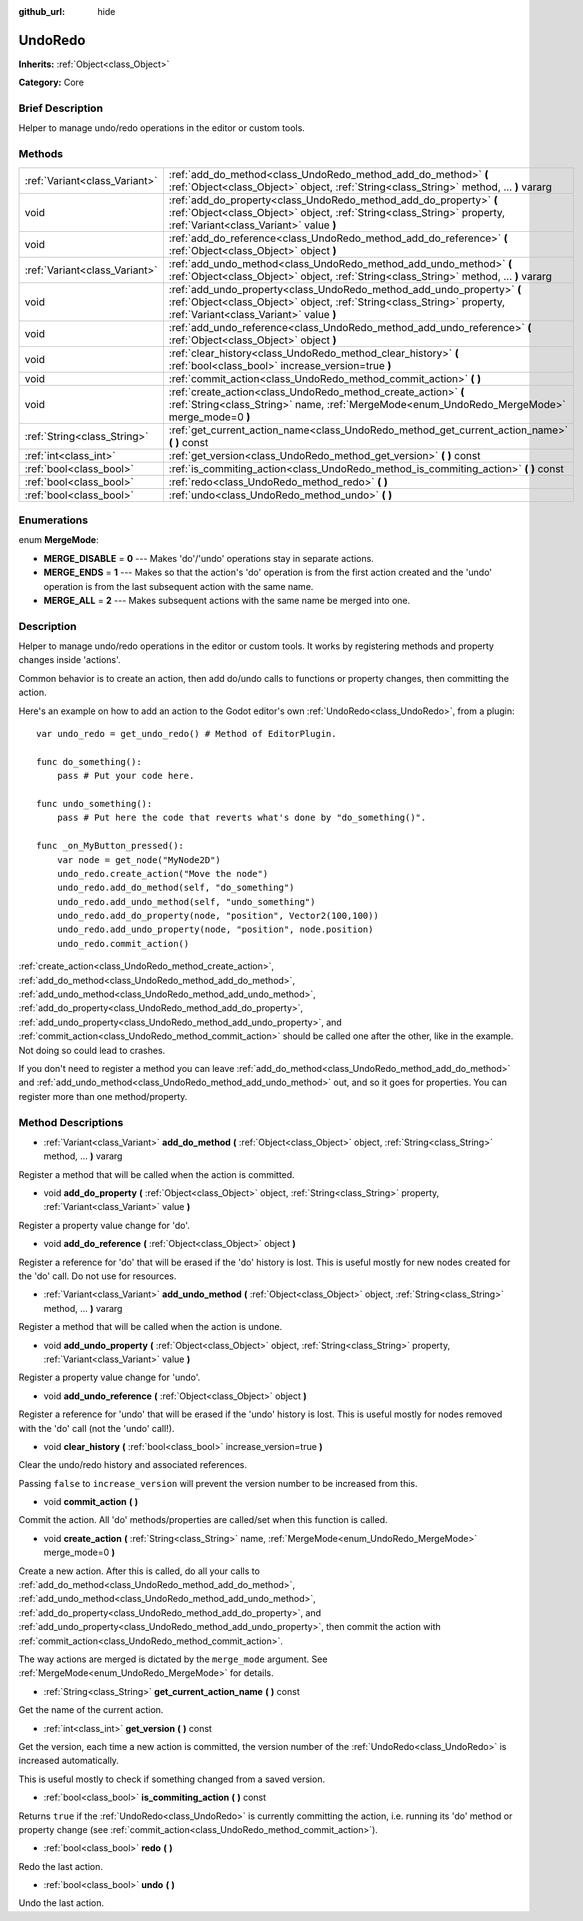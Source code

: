:github_url: hide

.. Generated automatically by doc/tools/makerst.py in Godot's source tree.
.. DO NOT EDIT THIS FILE, but the UndoRedo.xml source instead.
.. The source is found in doc/classes or modules/<name>/doc_classes.

.. _class_UndoRedo:

UndoRedo
========

**Inherits:** :ref:`Object<class_Object>`

**Category:** Core

Brief Description
-----------------

Helper to manage undo/redo operations in the editor or custom tools.

Methods
-------

+-------------------------------+---------------------------------------------------------------------------------------------------------------------------------------------------------------------------------------------+
| :ref:`Variant<class_Variant>` | :ref:`add_do_method<class_UndoRedo_method_add_do_method>` **(** :ref:`Object<class_Object>` object, :ref:`String<class_String>` method, ... **)** vararg                                    |
+-------------------------------+---------------------------------------------------------------------------------------------------------------------------------------------------------------------------------------------+
| void                          | :ref:`add_do_property<class_UndoRedo_method_add_do_property>` **(** :ref:`Object<class_Object>` object, :ref:`String<class_String>` property, :ref:`Variant<class_Variant>` value **)**     |
+-------------------------------+---------------------------------------------------------------------------------------------------------------------------------------------------------------------------------------------+
| void                          | :ref:`add_do_reference<class_UndoRedo_method_add_do_reference>` **(** :ref:`Object<class_Object>` object **)**                                                                              |
+-------------------------------+---------------------------------------------------------------------------------------------------------------------------------------------------------------------------------------------+
| :ref:`Variant<class_Variant>` | :ref:`add_undo_method<class_UndoRedo_method_add_undo_method>` **(** :ref:`Object<class_Object>` object, :ref:`String<class_String>` method, ... **)** vararg                                |
+-------------------------------+---------------------------------------------------------------------------------------------------------------------------------------------------------------------------------------------+
| void                          | :ref:`add_undo_property<class_UndoRedo_method_add_undo_property>` **(** :ref:`Object<class_Object>` object, :ref:`String<class_String>` property, :ref:`Variant<class_Variant>` value **)** |
+-------------------------------+---------------------------------------------------------------------------------------------------------------------------------------------------------------------------------------------+
| void                          | :ref:`add_undo_reference<class_UndoRedo_method_add_undo_reference>` **(** :ref:`Object<class_Object>` object **)**                                                                          |
+-------------------------------+---------------------------------------------------------------------------------------------------------------------------------------------------------------------------------------------+
| void                          | :ref:`clear_history<class_UndoRedo_method_clear_history>` **(** :ref:`bool<class_bool>` increase_version=true **)**                                                                         |
+-------------------------------+---------------------------------------------------------------------------------------------------------------------------------------------------------------------------------------------+
| void                          | :ref:`commit_action<class_UndoRedo_method_commit_action>` **(** **)**                                                                                                                       |
+-------------------------------+---------------------------------------------------------------------------------------------------------------------------------------------------------------------------------------------+
| void                          | :ref:`create_action<class_UndoRedo_method_create_action>` **(** :ref:`String<class_String>` name, :ref:`MergeMode<enum_UndoRedo_MergeMode>` merge_mode=0 **)**                              |
+-------------------------------+---------------------------------------------------------------------------------------------------------------------------------------------------------------------------------------------+
| :ref:`String<class_String>`   | :ref:`get_current_action_name<class_UndoRedo_method_get_current_action_name>` **(** **)** const                                                                                             |
+-------------------------------+---------------------------------------------------------------------------------------------------------------------------------------------------------------------------------------------+
| :ref:`int<class_int>`         | :ref:`get_version<class_UndoRedo_method_get_version>` **(** **)** const                                                                                                                     |
+-------------------------------+---------------------------------------------------------------------------------------------------------------------------------------------------------------------------------------------+
| :ref:`bool<class_bool>`       | :ref:`is_commiting_action<class_UndoRedo_method_is_commiting_action>` **(** **)** const                                                                                                     |
+-------------------------------+---------------------------------------------------------------------------------------------------------------------------------------------------------------------------------------------+
| :ref:`bool<class_bool>`       | :ref:`redo<class_UndoRedo_method_redo>` **(** **)**                                                                                                                                         |
+-------------------------------+---------------------------------------------------------------------------------------------------------------------------------------------------------------------------------------------+
| :ref:`bool<class_bool>`       | :ref:`undo<class_UndoRedo_method_undo>` **(** **)**                                                                                                                                         |
+-------------------------------+---------------------------------------------------------------------------------------------------------------------------------------------------------------------------------------------+

Enumerations
------------

.. _enum_UndoRedo_MergeMode:

.. _class_UndoRedo_constant_MERGE_DISABLE:

.. _class_UndoRedo_constant_MERGE_ENDS:

.. _class_UndoRedo_constant_MERGE_ALL:

enum **MergeMode**:

- **MERGE_DISABLE** = **0** --- Makes 'do'/'undo' operations stay in separate actions.

- **MERGE_ENDS** = **1** --- Makes so that the action's 'do' operation is from the first action created and the 'undo' operation is from the last subsequent action with the same name.

- **MERGE_ALL** = **2** --- Makes subsequent actions with the same name be merged into one.

Description
-----------

Helper to manage undo/redo operations in the editor or custom tools. It works by registering methods and property changes inside 'actions'.

Common behavior is to create an action, then add do/undo calls to functions or property changes, then committing the action.

Here's an example on how to add an action to the Godot editor's own :ref:`UndoRedo<class_UndoRedo>`, from a plugin:

::

    var undo_redo = get_undo_redo() # Method of EditorPlugin.
    
    func do_something():
        pass # Put your code here.
    
    func undo_something():
        pass # Put here the code that reverts what's done by "do_something()".
    
    func _on_MyButton_pressed():
        var node = get_node("MyNode2D")
        undo_redo.create_action("Move the node")
        undo_redo.add_do_method(self, "do_something")
        undo_redo.add_undo_method(self, "undo_something")
        undo_redo.add_do_property(node, "position", Vector2(100,100))
        undo_redo.add_undo_property(node, "position", node.position)
        undo_redo.commit_action()

:ref:`create_action<class_UndoRedo_method_create_action>`, :ref:`add_do_method<class_UndoRedo_method_add_do_method>`, :ref:`add_undo_method<class_UndoRedo_method_add_undo_method>`, :ref:`add_do_property<class_UndoRedo_method_add_do_property>`, :ref:`add_undo_property<class_UndoRedo_method_add_undo_property>`, and :ref:`commit_action<class_UndoRedo_method_commit_action>` should be called one after the other, like in the example. Not doing so could lead to crashes.

If you don't need to register a method you can leave :ref:`add_do_method<class_UndoRedo_method_add_do_method>` and :ref:`add_undo_method<class_UndoRedo_method_add_undo_method>` out, and so it goes for properties. You can register more than one method/property.

Method Descriptions
-------------------

.. _class_UndoRedo_method_add_do_method:

- :ref:`Variant<class_Variant>` **add_do_method** **(** :ref:`Object<class_Object>` object, :ref:`String<class_String>` method, ... **)** vararg

Register a method that will be called when the action is committed.

.. _class_UndoRedo_method_add_do_property:

- void **add_do_property** **(** :ref:`Object<class_Object>` object, :ref:`String<class_String>` property, :ref:`Variant<class_Variant>` value **)**

Register a property value change for 'do'.

.. _class_UndoRedo_method_add_do_reference:

- void **add_do_reference** **(** :ref:`Object<class_Object>` object **)**

Register a reference for 'do' that will be erased if the 'do' history is lost. This is useful mostly for new nodes created for the 'do' call. Do not use for resources.

.. _class_UndoRedo_method_add_undo_method:

- :ref:`Variant<class_Variant>` **add_undo_method** **(** :ref:`Object<class_Object>` object, :ref:`String<class_String>` method, ... **)** vararg

Register a method that will be called when the action is undone.

.. _class_UndoRedo_method_add_undo_property:

- void **add_undo_property** **(** :ref:`Object<class_Object>` object, :ref:`String<class_String>` property, :ref:`Variant<class_Variant>` value **)**

Register a property value change for 'undo'.

.. _class_UndoRedo_method_add_undo_reference:

- void **add_undo_reference** **(** :ref:`Object<class_Object>` object **)**

Register a reference for 'undo' that will be erased if the 'undo' history is lost. This is useful mostly for nodes removed with the 'do' call (not the 'undo' call!).

.. _class_UndoRedo_method_clear_history:

- void **clear_history** **(** :ref:`bool<class_bool>` increase_version=true **)**

Clear the undo/redo history and associated references.

Passing ``false`` to ``increase_version`` will prevent the version number to be increased from this.

.. _class_UndoRedo_method_commit_action:

- void **commit_action** **(** **)**

Commit the action. All 'do' methods/properties are called/set when this function is called.

.. _class_UndoRedo_method_create_action:

- void **create_action** **(** :ref:`String<class_String>` name, :ref:`MergeMode<enum_UndoRedo_MergeMode>` merge_mode=0 **)**

Create a new action. After this is called, do all your calls to :ref:`add_do_method<class_UndoRedo_method_add_do_method>`, :ref:`add_undo_method<class_UndoRedo_method_add_undo_method>`, :ref:`add_do_property<class_UndoRedo_method_add_do_property>`, and :ref:`add_undo_property<class_UndoRedo_method_add_undo_property>`, then commit the action with :ref:`commit_action<class_UndoRedo_method_commit_action>`.

The way actions are merged is dictated by the ``merge_mode`` argument. See :ref:`MergeMode<enum_UndoRedo_MergeMode>` for details.

.. _class_UndoRedo_method_get_current_action_name:

- :ref:`String<class_String>` **get_current_action_name** **(** **)** const

Get the name of the current action.

.. _class_UndoRedo_method_get_version:

- :ref:`int<class_int>` **get_version** **(** **)** const

Get the version, each time a new action is committed, the version number of the :ref:`UndoRedo<class_UndoRedo>` is increased automatically.

This is useful mostly to check if something changed from a saved version.

.. _class_UndoRedo_method_is_commiting_action:

- :ref:`bool<class_bool>` **is_commiting_action** **(** **)** const

Returns ``true`` if the :ref:`UndoRedo<class_UndoRedo>` is currently committing the action, i.e. running its 'do' method or property change (see :ref:`commit_action<class_UndoRedo_method_commit_action>`).

.. _class_UndoRedo_method_redo:

- :ref:`bool<class_bool>` **redo** **(** **)**

Redo the last action.

.. _class_UndoRedo_method_undo:

- :ref:`bool<class_bool>` **undo** **(** **)**

Undo the last action.

